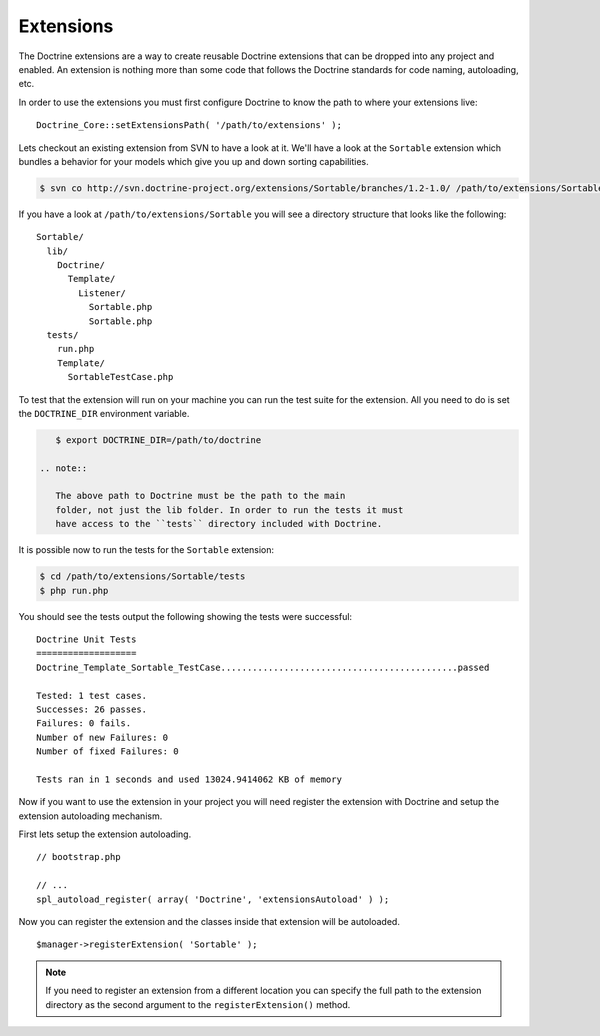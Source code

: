 **********
Extensions
**********

The Doctrine extensions are a way to create reusable Doctrine extensions
that can be dropped into any project and enabled. An extension is
nothing more than some code that follows the Doctrine standards for code
naming, autoloading, etc.

In order to use the extensions you must first configure Doctrine to know
the path to where your extensions live:

::

    Doctrine_Core::setExtensionsPath( '/path/to/extensions' );

Lets checkout an existing extension from SVN to have a look at it. We'll
have a look at the ``Sortable`` extension which bundles a behavior for
your models which give you up and down sorting capabilities.

.. code-block:: sh

    $ svn co http://svn.doctrine-project.org/extensions/Sortable/branches/1.2-1.0/ /path/to/extensions/Sortable

If you have a look at ``/path/to/extensions/Sortable`` you will see a
directory structure that looks like the following:

::

    Sortable/
      lib/
        Doctrine/
          Template/
            Listener/
              Sortable.php
              Sortable.php
      tests/
        run.php
        Template/
          SortableTestCase.php

To test that the extension will run on your machine you can run the test
suite for the extension. All you need to do is set the ``DOCTRINE_DIR``
environment variable.

.. code-block:: sh

    $ export DOCTRINE_DIR=/path/to/doctrine

 .. note::

    The above path to Doctrine must be the path to the main
    folder, not just the lib folder. In order to run the tests it must
    have access to the ``tests`` directory included with Doctrine.

It is possible now to run the tests for the ``Sortable`` extension:

.. code-block:: sh

    $ cd /path/to/extensions/Sortable/tests
    $ php run.php

You should see the tests output the following showing the tests were
successful:

::

    Doctrine Unit Tests
    ===================
    Doctrine_Template_Sortable_TestCase.............................................passed

    Tested: 1 test cases.
    Successes: 26 passes.
    Failures: 0 fails.
    Number of new Failures: 0
    Number of fixed Failures: 0

    Tests ran in 1 seconds and used 13024.9414062 KB of memory

Now if you want to use the extension in your project you will need
register the extension with Doctrine and setup the extension autoloading
mechanism.

First lets setup the extension autoloading.

::

    // bootstrap.php

    // ...
    spl_autoload_register( array( 'Doctrine', 'extensionsAutoload' ) );

Now you can register the extension and the classes inside that extension
will be autoloaded.

::

    $manager->registerExtension( 'Sortable' );

.. note::

    If you need to register an extension from a different
    location you can specify the full path to the extension directory as
    the second argument to the ``registerExtension()`` method.